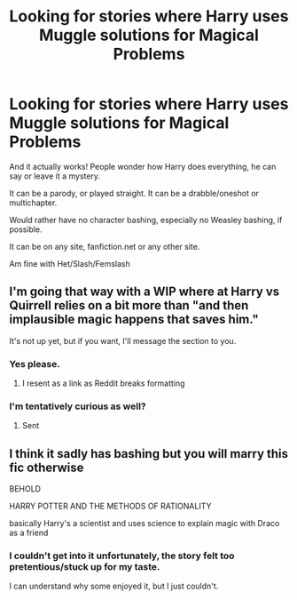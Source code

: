 #+TITLE: Looking for stories where Harry uses Muggle solutions for Magical Problems

* Looking for stories where Harry uses Muggle solutions for Magical Problems
:PROPERTIES:
:Author: SnarkyAndProud
:Score: 1
:DateUnix: 1577995644.0
:DateShort: 2020-Jan-02
:FlairText: Request
:END:
And it actually works! People wonder how Harry does everything, he can say or leave it a mystery.

It can be a parody, or played straight. It can be a drabble/oneshot or multichapter.

Would rather have no character bashing, especially no Weasley bashing, if possible.

It can be on any site, fanfiction.net or any other site.

Am fine with Het/Slash/Femslash


** I'm going that way with a WIP where at Harry vs Quirrell relies on a bit more than "and then implausible magic happens that saves him."

It's not up yet, but if you want, I'll message the section to you.
:PROPERTIES:
:Author: ChasingAnna
:Score: 1
:DateUnix: 1577998678.0
:DateShort: 2020-Jan-03
:END:

*** Yes please.
:PROPERTIES:
:Author: SnarkyAndProud
:Score: 1
:DateUnix: 1578000073.0
:DateShort: 2020-Jan-03
:END:

**** I resent as a link as Reddit breaks formatting
:PROPERTIES:
:Author: ChasingAnna
:Score: 1
:DateUnix: 1578064162.0
:DateShort: 2020-Jan-03
:END:


*** I'm tentatively curious as well?
:PROPERTIES:
:Author: Goodpie2
:Score: 1
:DateUnix: 1578046192.0
:DateShort: 2020-Jan-03
:END:

**** Sent
:PROPERTIES:
:Author: ChasingAnna
:Score: 1
:DateUnix: 1578064168.0
:DateShort: 2020-Jan-03
:END:


** I think it sadly has bashing but you will marry this fic otherwise

BEHOLD

HARRY POTTER AND THE METHODS OF RATIONALITY

basically Harry's a scientist and uses science to explain magic with Draco as a friend
:PROPERTIES:
:Author: Erkkifloof
:Score: 1
:DateUnix: 1578082980.0
:DateShort: 2020-Jan-03
:END:

*** I couldn't get into it unfortunately, the story felt too pretentious/stuck up for my taste.

I can understand why some enjoyed it, but I just couldn't.
:PROPERTIES:
:Author: SnarkyAndProud
:Score: 1
:DateUnix: 1578084747.0
:DateShort: 2020-Jan-04
:END:
